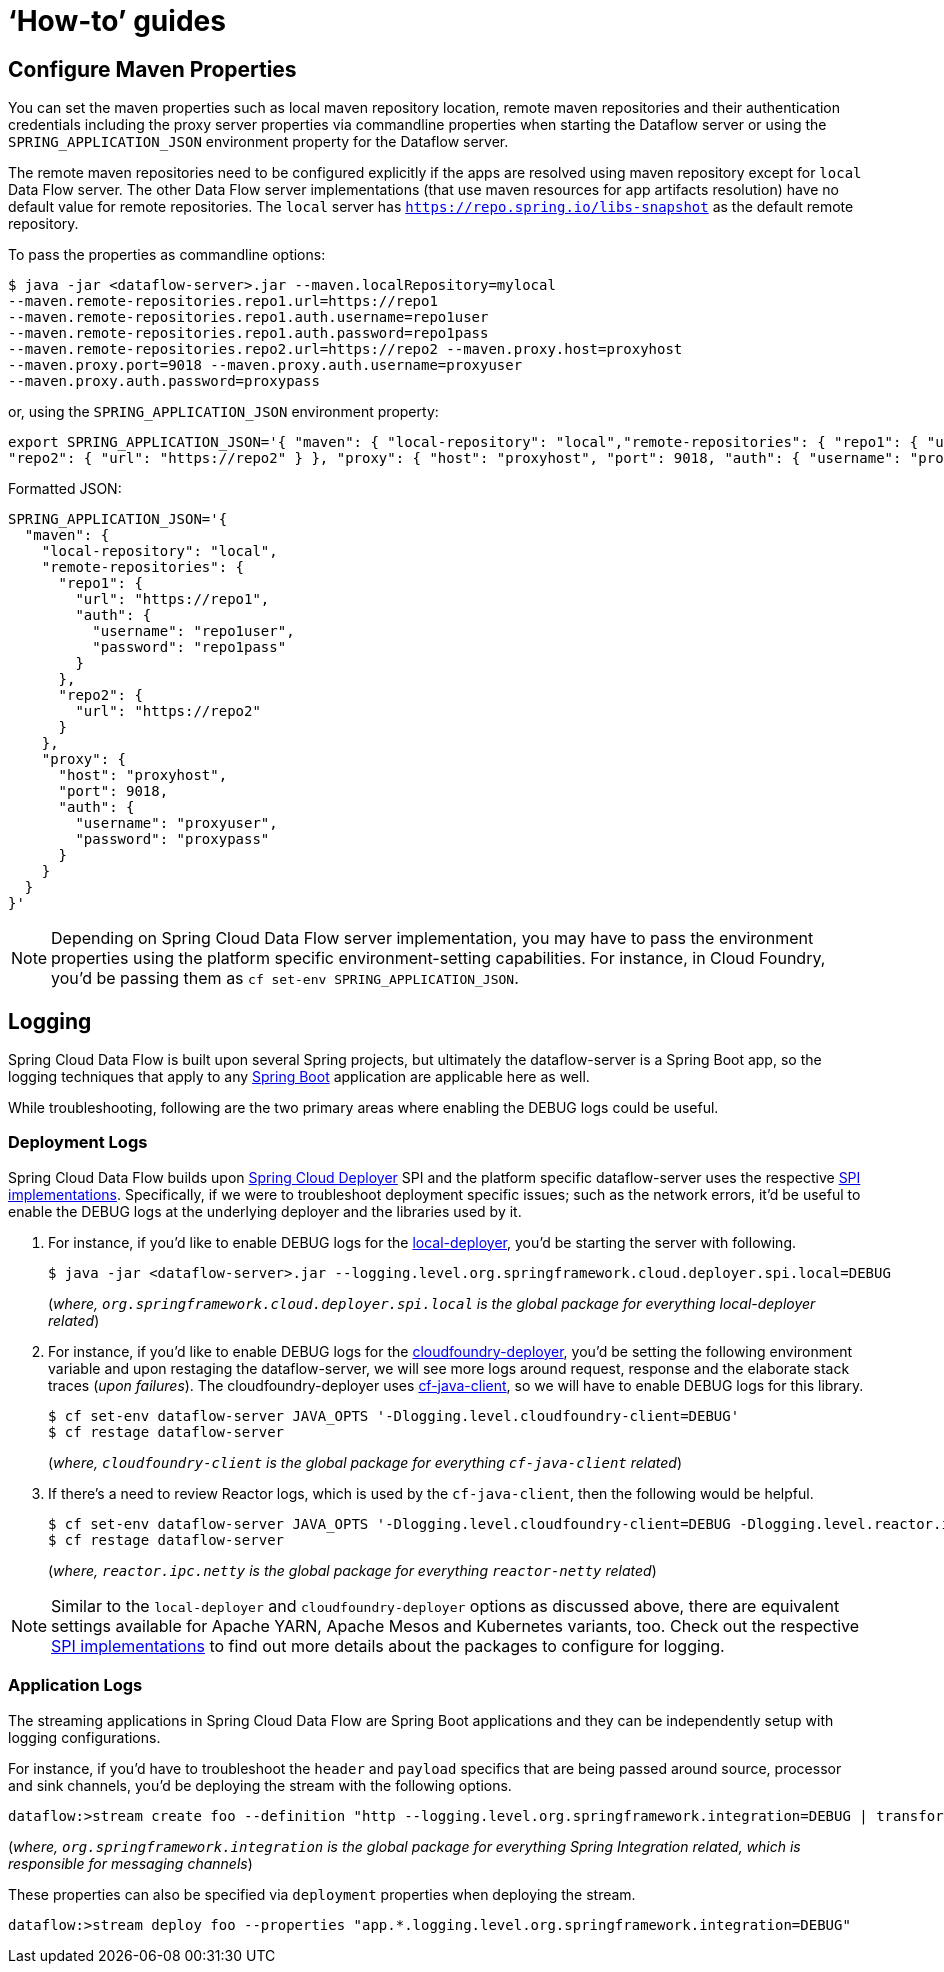 [[howto]]
= '`How-to`' guides

[partintro]
--
This section provides answers to some common '`how do I do that...`' type of questions
that often arise when using Spring Cloud Data Flow.

If you are having a specific problem that we don't cover here, you might want to check out
http://stackoverflow.com/tags/spring-cloud-dataflow[stackoverflow.com] to see if someone has
already provided an answer; this is also a great place to ask new questions (please use
the `spring-cloud-dataflow` tag).

We're also more than happy to extend this section; If you want to add a '`how-to`' you
can send us a {github-code}[pull request].
--

== Configure Maven Properties

You can set the maven properties such as local maven repository location, remote maven repositories and their authentication credentials including
the proxy server properties via commandline properties when starting the Dataflow server or using the `SPRING_APPLICATION_JSON` environment property
for the Dataflow server.

The remote maven repositories need to be configured explicitly if the apps are resolved using maven repository except for `local` Data Flow server. The other
 Data Flow server implementations (that use maven resources for app artifacts resolution) have no default value for remote repositories.
 The `local` server has `https://repo.spring.io/libs-snapshot` as the default remote repository.

To pass the properties as commandline options:

[source,bash]
----
$ java -jar <dataflow-server>.jar --maven.localRepository=mylocal
--maven.remote-repositories.repo1.url=https://repo1
--maven.remote-repositories.repo1.auth.username=repo1user
--maven.remote-repositories.repo1.auth.password=repo1pass
--maven.remote-repositories.repo2.url=https://repo2 --maven.proxy.host=proxyhost
--maven.proxy.port=9018 --maven.proxy.auth.username=proxyuser
--maven.proxy.auth.password=proxypass
----

or, using the `SPRING_APPLICATION_JSON` environment property:

[source,json]
----
export SPRING_APPLICATION_JSON='{ "maven": { "local-repository": "local","remote-repositories": { "repo1": { "url": "https://repo1", "auth": { "username": "repo1user", "password": "repo1pass" } },
"repo2": { "url": "https://repo2" } }, "proxy": { "host": "proxyhost", "port": 9018, "auth": { "username": "proxyuser", "password": "proxypass" } } } }'
----

Formatted JSON:

[source,json]
----
SPRING_APPLICATION_JSON='{
  "maven": {
    "local-repository": "local",
    "remote-repositories": {
      "repo1": {
        "url": "https://repo1",
        "auth": {
          "username": "repo1user",
          "password": "repo1pass"
        }
      },
      "repo2": {
        "url": "https://repo2"
      }
    },
    "proxy": {
      "host": "proxyhost",
      "port": 9018,
      "auth": {
        "username": "proxyuser",
        "password": "proxypass"
      }
    }
  }
}'
----

NOTE: Depending on Spring Cloud Data Flow server implementation, you may have to pass the
environment properties using the platform specific environment-setting capabilities. For instance,
in Cloud Foundry, you'd be passing them as `cf set-env SPRING_APPLICATION_JSON`.


== Logging

Spring Cloud Data Flow is built upon several Spring projects, but ultimately the dataflow-server is a
Spring Boot app, so the logging techniques that apply to any link:http://docs.spring.io/spring-boot/docs/current/reference/html/howto-logging.html#howto-logging[Spring Boot]
application are applicable here as well.


While troubleshooting, following are the two primary areas where enabling the DEBUG logs could be
useful.

=== Deployment Logs
Spring Cloud Data Flow builds upon link:https://github.com/spring-cloud/spring-cloud-deployer[Spring Cloud Deployer] SPI
and the platform specific dataflow-server uses the respective link:https://github.com/spring-cloud?utf8=%E2%9C%93&query=deployer[SPI implementations].
Specifically, if we were to troubleshoot deployment specific issues; such as the network errors, it'd
be useful to enable the DEBUG logs at the underlying deployer and the libraries used by it.

. For instance, if you'd like to enable DEBUG logs for the link:https://github.com/spring-cloud/spring-cloud-deployer-local[local-deployer], 
you'd be starting the server with following.

+
[source,bash]
----
$ java -jar <dataflow-server>.jar --logging.level.org.springframework.cloud.deployer.spi.local=DEBUG
----
+

(_where, `org.springframework.cloud.deployer.spi.local` is the global package for everything local-deployer
related_)

. For instance, if you'd like to enable DEBUG logs for the link:https://github.com/spring-cloud/spring-cloud-deployer-cloudfoundry[cloudfoundry-deployer],
you'd be setting the following environment variable and upon restaging the dataflow-server, we will
see more logs around request, response and the elaborate stack traces (_upon failures_). The cloudfoundry-deployer
uses link:https://github.com/cloudfoundry/cf-java-client[cf-java-client], so we will have to enable DEBUG
logs for this library.


+
[source,bash]
----
$ cf set-env dataflow-server JAVA_OPTS '-Dlogging.level.cloudfoundry-client=DEBUG'
$ cf restage dataflow-server
----
+

(_where, `cloudfoundry-client` is the global package for everything `cf-java-client` related_)

. If there's a need to review Reactor logs, which is used by the `cf-java-client`, then the following
would be helpful.

+
[source,bash]
----
$ cf set-env dataflow-server JAVA_OPTS '-Dlogging.level.cloudfoundry-client=DEBUG -Dlogging.level.reactor.ipc.netty=DEBUG'
$ cf restage dataflow-server
----
+

(_where, `reactor.ipc.netty` is the global package for everything `reactor-netty` related_)

NOTE: Similar to the `local-deployer` and `cloudfoundry-deployer` options as discussed above, there
are equivalent settings available for Apache YARN, Apache Mesos and Kubernetes variants, too. Check out the
respective link:https://github.com/spring-cloud?utf8=%E2%9C%93&query=deployer[SPI implementations] to
find out more details about the packages to configure for logging.

=== Application Logs

The streaming applications in Spring Cloud Data Flow are Spring Boot applications and they can be
independently setup with logging configurations.

For instance, if you'd have to troubleshoot the `header` and `payload` specifics that are being passed
around source, processor and sink channels, you'd be deploying the stream with the following
options.


[source,bash]
----
dataflow:>stream create foo --definition "http --logging.level.org.springframework.integration=DEBUG | transform --logging.level.org.springframework.integration=DEBUG | log --logging.level.org.springframework.integration=DEBUG" --deploy
----

(_where, `org.springframework.integration` is the global package for everything Spring Integration related,
which is responsible for messaging channels_)

These properties can also be specified via `deployment` properties when deploying the stream.

[source,bash]
----
dataflow:>stream deploy foo --properties "app.*.logging.level.org.springframework.integration=DEBUG"
----
